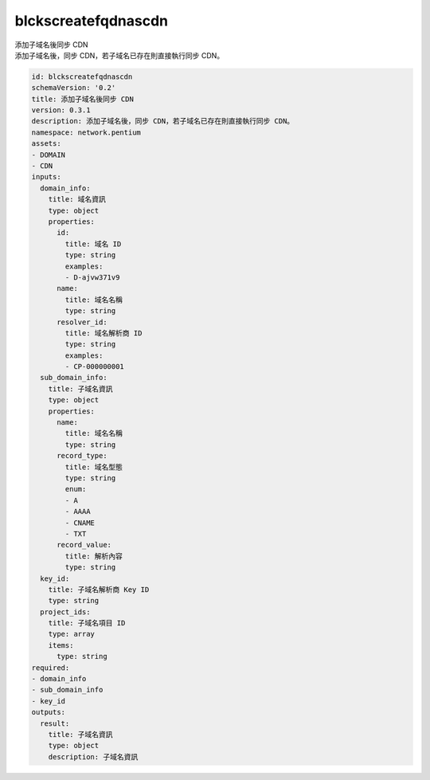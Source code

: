 blckscreatefqdnascdn
**********************************
| 添加子域名後同步 CDN
| 添加子域名後，同步 CDN，若子域名已存在則直接執行同步 CDN。

.. code-block:: yaml

    id: blckscreatefqdnascdn
    schemaVersion: '0.2'
    title: 添加子域名後同步 CDN
    version: 0.3.1
    description: 添加子域名後，同步 CDN，若子域名已存在則直接執行同步 CDN。
    namespace: network.pentium
    assets:
    - DOMAIN
    - CDN
    inputs:
      domain_info:
        title: 域名資訊
        type: object
        properties:
          id:
            title: 域名 ID
            type: string
            examples:
            - D-ajvw371v9
          name:
            title: 域名名稱
            type: string
          resolver_id:
            title: 域名解析商 ID
            type: string
            examples:
            - CP-000000001
      sub_domain_info:
        title: 子域名資訊
        type: object
        properties:
          name:
            title: 域名名稱
            type: string
          record_type:
            title: 域名型態
            type: string
            enum:
            - A
            - AAAA
            - CNAME
            - TXT
          record_value:
            title: 解析內容
            type: string
      key_id:
        title: 子域名解析商 Key ID
        type: string
      project_ids:
        title: 子域名項目 ID
        type: array
        items:
          type: string
    required:
    - domain_info
    - sub_domain_info
    - key_id
    outputs:
      result:
        title: 子域名資訊
        type: object
        description: 子域名資訊
    